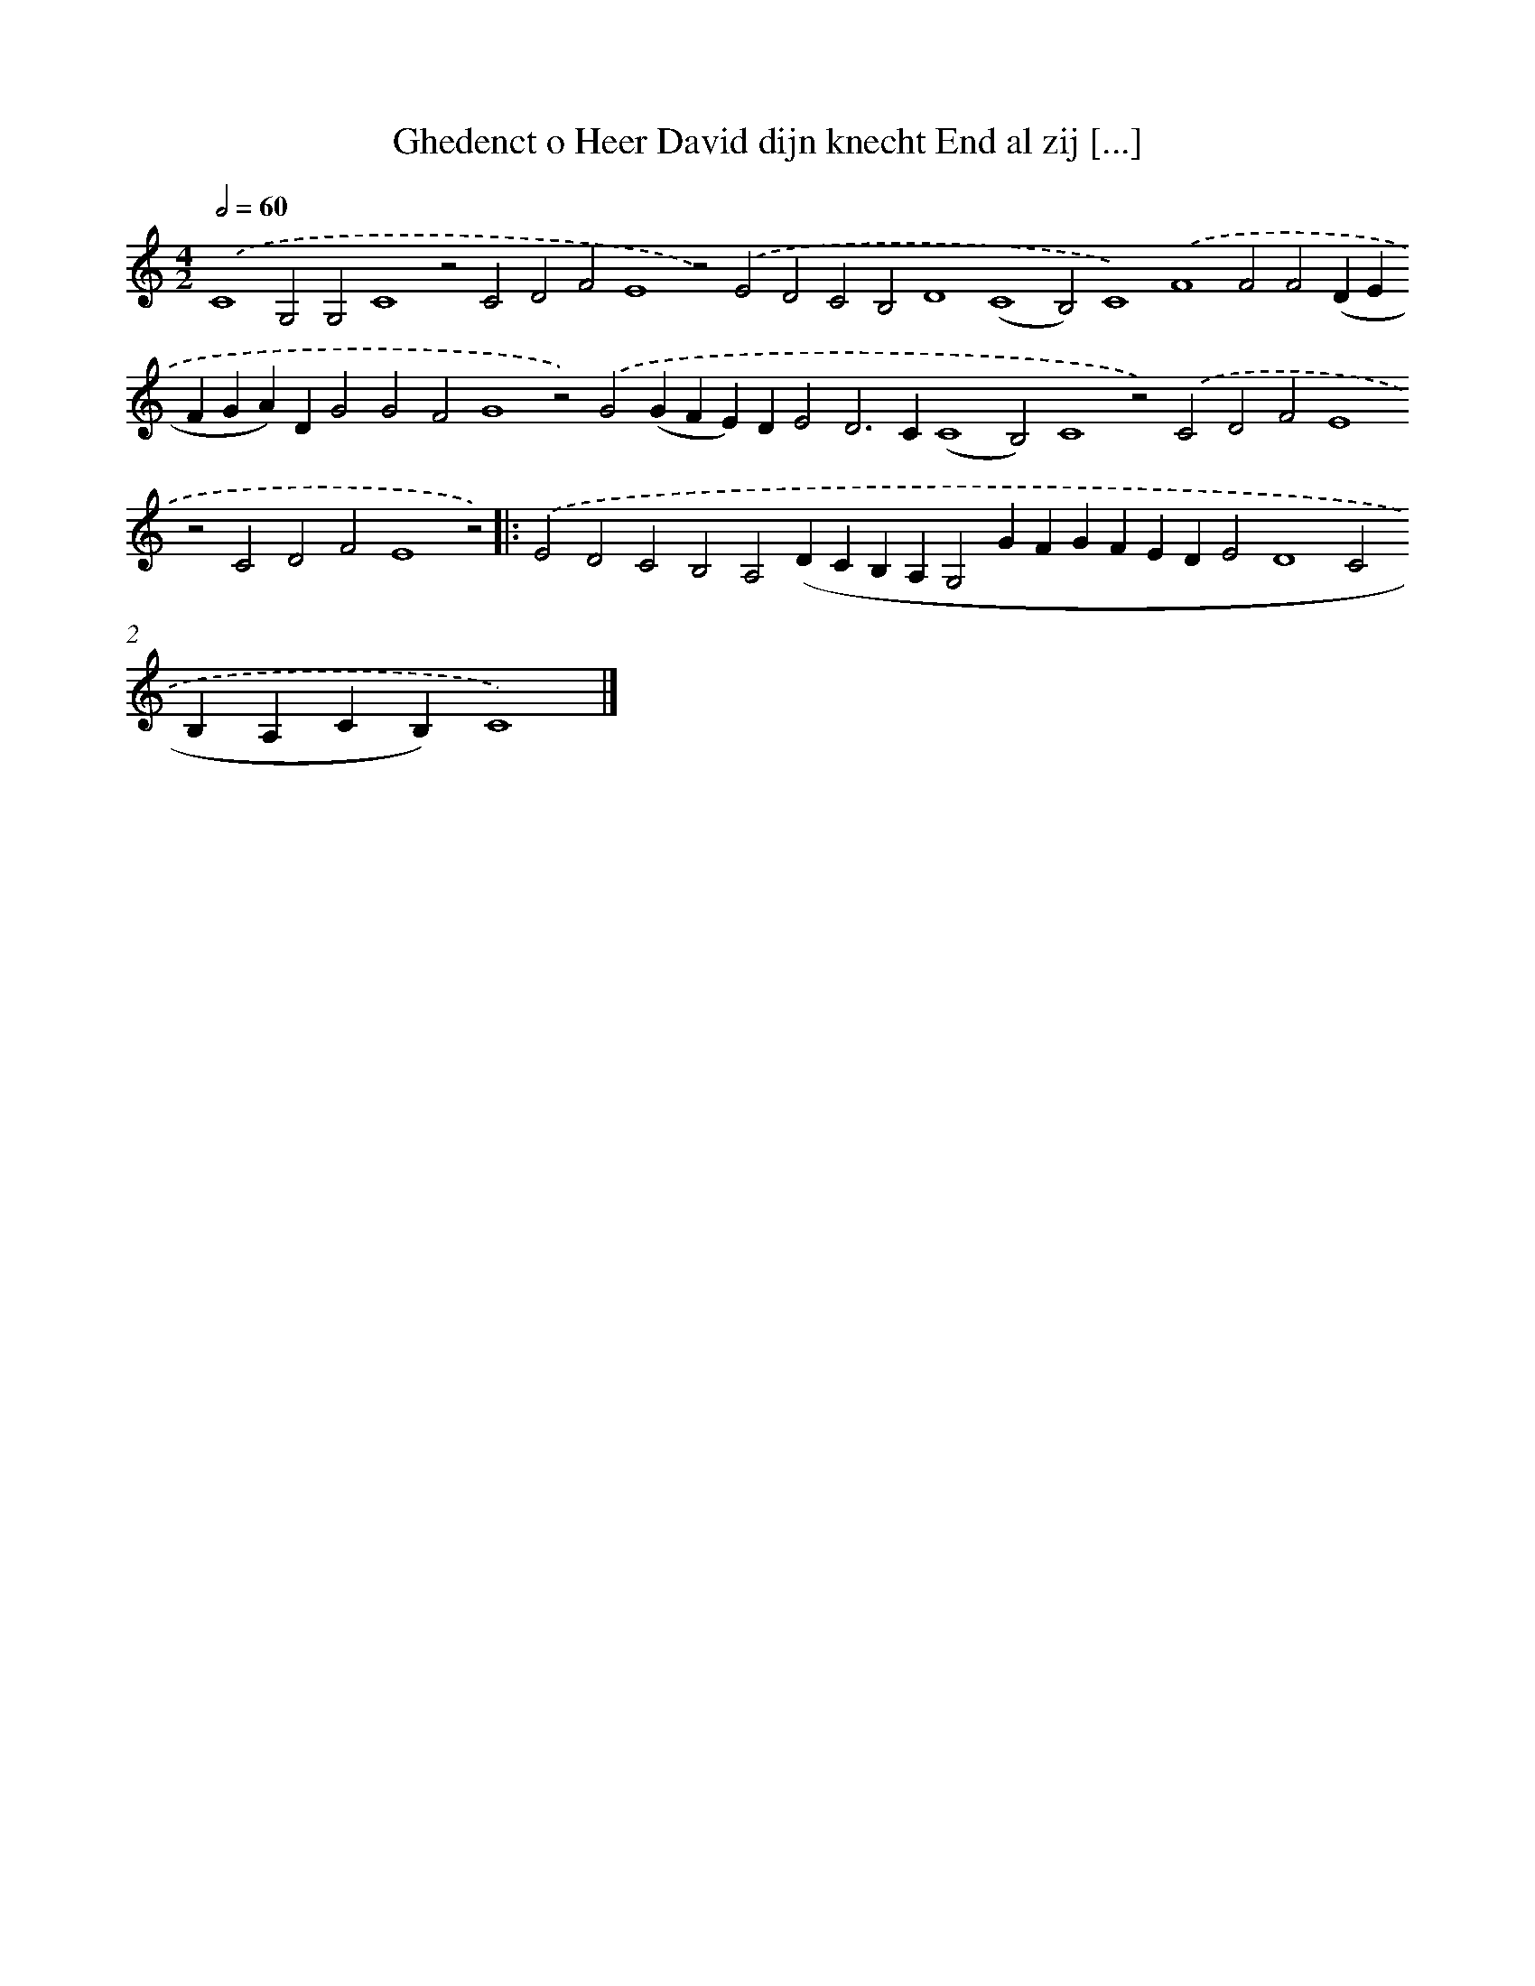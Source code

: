 X: 688
T: Ghedenct o Heer David dijn knecht End al zij [...]
%%abc-version 2.0
%%abcx-abcm2ps-target-version 5.9.1 (29 Sep 2008)
%%abc-creator hum2abc beta
%%abcx-conversion-date 2018/11/01 14:35:35
%%humdrum-veritas 1200345551
%%humdrum-veritas-data 876514425
%%continueall 1
%%barnumbers 0
L: 1/4
M: 4/2
Q: 1/2=60
K: C clef=treble
.('C4G,2G,2C4z2C2D2F2E4z2).('E2D2C2B,2D4(C4B,2)C4).('F4F2F2(DEFGA)DG2G2F2G4z2).('G2(GFE)DE2D2>C2(C4B,2)C4z2).('C2D2F2E4z2C2D2F2E4z2) ]|:
.('E2D2C2B,2A,2(DCB,A,G,2GFGFEDE2D4C2B,A,CB,)C4) |]
